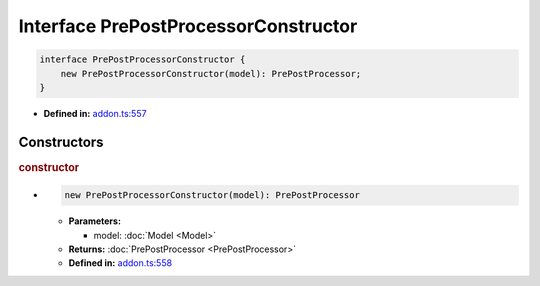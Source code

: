 Interface PrePostProcessorConstructor
=====================================

.. code-block:: ts

   interface PrePostProcessorConstructor {
       new PrePostProcessorConstructor(model): PrePostProcessor;
   }

* **Defined in:**
  `addon.ts:557 <https://github.com/openvinotoolkit/openvino/blob/master/src/bindings/js/node/lib/addon.ts#L557>`__


Constructors
#####################


.. rubric:: constructor

*

   .. code-block:: ts

      new PrePostProcessorConstructor(model): PrePostProcessor

   * **Parameters:**

     - model: :doc:`Model <Model>`

   * **Returns:** :doc:`PrePostProcessor <PrePostProcessor>`

   * **Defined in:**
     `addon.ts:558 <https://github.com/openvinotoolkit/openvino/blob/master/src/bindings/js/node/lib/addon.ts#L558>`__

